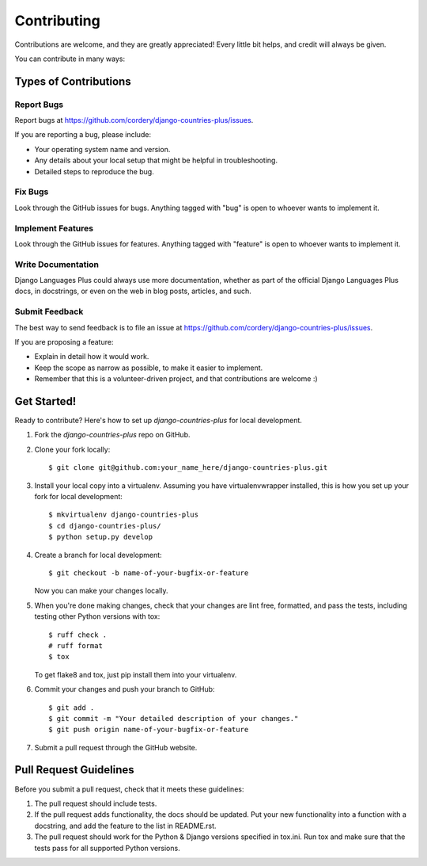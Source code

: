 ============
Contributing
============

Contributions are welcome, and they are greatly appreciated! Every
little bit helps, and credit will always be given.

You can contribute in many ways:

Types of Contributions
----------------------

Report Bugs
~~~~~~~~~~~

Report bugs at https://github.com/cordery/django-countries-plus/issues.

If you are reporting a bug, please include:

* Your operating system name and version.
* Any details about your local setup that might be helpful in troubleshooting.
* Detailed steps to reproduce the bug.

Fix Bugs
~~~~~~~~

Look through the GitHub issues for bugs. Anything tagged with "bug"
is open to whoever wants to implement it.

Implement Features
~~~~~~~~~~~~~~~~~~

Look through the GitHub issues for features. Anything tagged with "feature"
is open to whoever wants to implement it.

Write Documentation
~~~~~~~~~~~~~~~~~~~

Django Languages Plus could always use more documentation, whether as part of the
official Django Languages Plus docs, in docstrings, or even on the web in blog posts,
articles, and such.

Submit Feedback
~~~~~~~~~~~~~~~

The best way to send feedback is to file an issue at https://github.com/cordery/django-countries-plus/issues.

If you are proposing a feature:

* Explain in detail how it would work.
* Keep the scope as narrow as possible, to make it easier to implement.
* Remember that this is a volunteer-driven project, and that contributions
  are welcome :)

Get Started!
------------

Ready to contribute? Here's how to set up `django-countries-plus` for local development.

1. Fork the `django-countries-plus` repo on GitHub.
2. Clone your fork locally::

    $ git clone git@github.com:your_name_here/django-countries-plus.git

3. Install your local copy into a virtualenv. Assuming you have virtualenvwrapper installed, this is how you set up your fork for local development::

    $ mkvirtualenv django-countries-plus
    $ cd django-countries-plus/
    $ python setup.py develop

4. Create a branch for local development::

    $ git checkout -b name-of-your-bugfix-or-feature

   Now you can make your changes locally.

5. When you're done making changes, check that your changes are lint free, formatted, and pass the tests,
   including testing other Python versions with tox::

        $ ruff check .
        # ruff format
        $ tox

   To get flake8 and tox, just pip install them into your virtualenv.

6. Commit your changes and push your branch to GitHub::

    $ git add .
    $ git commit -m "Your detailed description of your changes."
    $ git push origin name-of-your-bugfix-or-feature

7. Submit a pull request through the GitHub website.

Pull Request Guidelines
-----------------------

Before you submit a pull request, check that it meets these guidelines:

1. The pull request should include tests.
2. If the pull request adds functionality, the docs should be updated. Put
   your new functionality into a function with a docstring, and add the
   feature to the list in README.rst.
3. The pull request should work for the Python & Django versions specified in
   tox.ini. Run tox and make sure that the tests pass for all supported Python
   versions.
